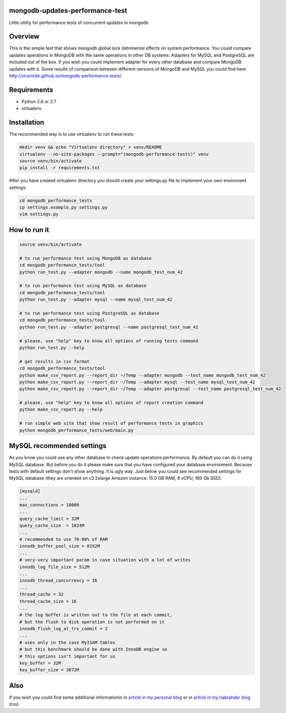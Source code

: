 mongodb-updates-performance-test
================================

Little utility for performance tests of concurrent updates in mongodb

Overview
========

This is the simple test that shows mongodb global lock detrimental effects on system performance. You could compare updates operations in MongoDB with the same operations in other DB systems. Adapters for MySQL and PostgreSQL are included out of the box. If you wish you could implement adapter for every other database and compare MongoDB updates with it. Some results of comparison between different versions of MongoDB and MySQL you could find here `http://strannikk.github.io/mongodb-performance-tests/ <http://strannikk.github.io/mongodb-performance-tests/>`_


Requirements
============

* Python 2.6 or 2.7
* virtualenv

Installation
============

The recommended way is to use virtualenv to run these tests:

.. code-block:: bash

  mkdir venv && echo "Virtualenv directory" > venv/README
  virtualenv --no-site-packages --prompt="(mongodb-performance-tests)" venv
  source venv/bin/activate
  pip install -r requirements.txt
  
After you have created virtualenv directory you should create your settings.py file to implement your own enviroment settings:

.. code-block:: bash

  cd mongodb_performance_tests
  cp settings.example.py settings.py
  vim settings.py

How to run it
=============

.. code-block:: bash
  
  source venv/bin/activate

  # to run performance test using MongoDB as database
  cd mongodb_performance_tests/tool
  python run_test.py --adapter mongodb --name mongodb_test_num_42

  # to run performance test using MySQL as database
  cd mongodb_performance_tests/tool
  python run_test.py --adapter mysql --name mysql_test_num_42

  # to run performance test using PostgreSQL as database
  cd mongodb_performance_tests/tool
  python run_test.py --adapter postgresql --name postgresql_test_num_42
 
  # please, use "help" key to know all options of running tests command
  python run_test.py --help

  # get results in csv format
  cd mongodb_performance_tests/tool
  python make_csv_report.py --report_dir ~/Temp --adapter mongodb --test_name mongodb_test_num_42
  python make_csv_report.py --report_dir ~/Temp --adapter mysql --test_name mysql_test_num_42
  python make_csv_report.py --report_dir ~/Temp --adapter postgresql --test_name postgresql_test_num_42

  # please, use "help" key to know all options of report creation command
  python make_csv_report.py --help

  # run simple web site that show result of performance tests in graphics
  python mongodb_performance_tests/web/main.py

MySQL recommended settings
=============

As you know you could use any other database to check update operations performance. By default you can do it using MySQL database.
But before you do it please make sure that you have configured your database environment. Because tests with default settings don't show anything.
It is ugly way. Just below you could see recommended settings for MySQL database (they are oriented on c3.2xlarge Amazon instance:
15.0 GB RAM, 8 vCPU, 160 Gb SSD).

.. code-block:: bash

  [mysqld]
  ...
  max_connections = 10000
  ...
  query_cache_limit = 32M
  query_cache_size  = 1024M
  ...
  # recommended to use 70-80% of RAM
  innodb_buffer_pool_size = 8192M
  ...
  # very-very important param in case situation with a lot of writes
  innodb_log_file_size = 512M
  ...
  innodb_thread_concurrency = 16
  ...
  thread_cache = 32
  thread_cache_size = 16
  ...
  # the log buffer is written out to the file at each commit,
  # but the flush to disk operation is not performed on it
  innodb_flush_log_at_trx_commit = 2
  ...
  # uses only in the case MyISAM tables
  # but this benchmark should be done with InnoDB engine so
  # this options isn't important for us
  key_buffer = 32M
  key_buffer_size = 3072M

Also
=============

If you wish you could find some additional informationin in `article in my personal blog <http://webenterprise.ru/mongodb-something-wrong/>`_ or in `article in my habrahabr blog <http://habrahabr.ru/post/265747/>`_ (rus)
